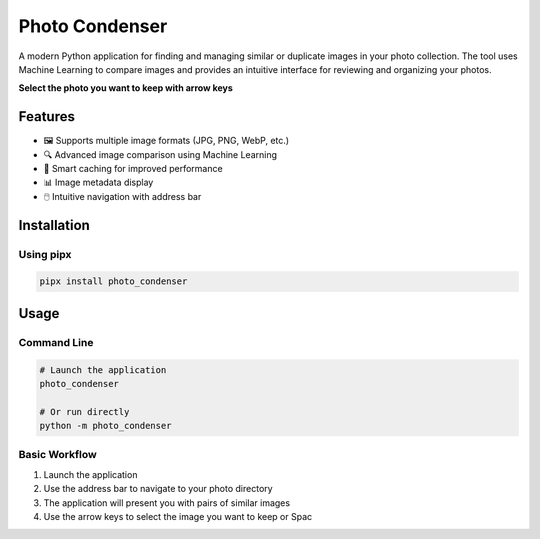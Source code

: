 Photo Condenser
===============

A modern Python application for finding and managing similar or duplicate images in your photo collection.
The tool uses Machine Learning to compare images and provides an intuitive interface for reviewing and organizing your photos.

**Select the photo you want to keep with arrow keys**

Features
--------

- 🖼️ Supports multiple image formats (JPG, PNG, WebP, etc.)
- 🔍 Advanced image comparison using Machine Learning
- 🎯 Smart caching for improved performance
- 📊 Image metadata display
- 🖱️ Intuitive navigation with address bar

Installation
------------

Using pipx
~~~~~~~~~~

.. code-block:: bash

    pipx install photo_condenser

Usage
-----

Command Line
~~~~~~~~~~~~

.. code-block:: bash

    # Launch the application
    photo_condenser

    # Or run directly
    python -m photo_condenser

Basic Workflow
~~~~~~~~~~~~~~

1. Launch the application
2. Use the address bar to navigate to your photo directory
3. The application will present you with pairs of similar images
4. Use the arrow keys to select the image you want to keep or Spac
